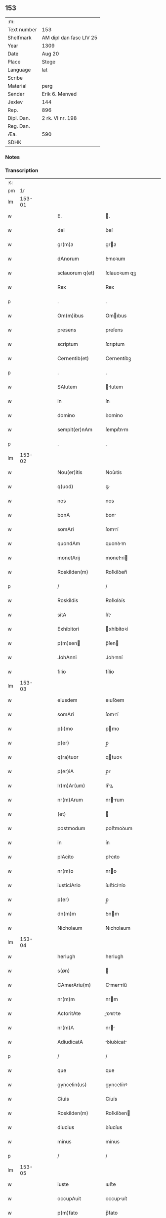 ** 153
| :m:         |                         |
| Text number | 153                     |
| Shelfmark   | AM dipl dan fasc LIV 25 |
| Year        | 1309                    |
| Date        | Aug 20                  |
| Place       | Stege                   |
| Language    | lat                     |
| Scribe      |                         |
| Material    | perg                    |
| Sender      | Erik 6. Menved          |
| Jexlev      | 144                     |
| Rep.        | 896                     |
| Dipl. Dan.  | 2 rk. VI nr. 198        |
| Reg. Dan.   |                         |
| Æa.         | 590                     |
| SDHK        |                         |

*** Notes


*** Transcription
| :s: |        |   |   |   |   |                  |               |   |   |   |   |     |   |   |   |               |
| pm  |     1r |   |   |   |   |                  |               |   |   |   |   |     |   |   |   |               |
| lm  | 153-01 |   |   |   |   |                  |               |   |   |   |   |     |   |   |   |               |
| w   |        |   |   |   |   | E.               | .            |   |   |   |   | lat |   |   |   |        153-01 |
| w   |        |   |   |   |   | dei              | ꝺeí           |   |   |   |   | lat |   |   |   |        153-01 |
| w   |        |   |   |   |   | gr(m)a           | gra          |   |   |   |   | lat |   |   |   |        153-01 |
| w   |        |   |   |   |   | dAnorum          | ꝺnoꝛum       |   |   |   |   | lat |   |   |   |        153-01 |
| w   |        |   |   |   |   | sclauorum q(et)  | ſclauoꝛum qꝫ  |   |   |   |   | lat |   |   |   |        153-01 |
| w   |        |   |   |   |   | Rex              | Rex           |   |   |   |   | lat |   |   |   |        153-01 |
| p   |        |   |   |   |   | .                | .             |   |   |   |   | lat |   |   |   |        153-01 |
| w   |        |   |   |   |   | Om(m)ibus        | Omıbus       |   |   |   |   | lat |   |   |   |        153-01 |
| w   |        |   |   |   |   | presens          | preſens       |   |   |   |   | lat |   |   |   |        153-01 |
| w   |        |   |   |   |   | scriptum         | ſcrıptum      |   |   |   |   | lat |   |   |   |        153-01 |
| w   |        |   |   |   |   | Cernentib(et)    | Cernentíbꝫ    |   |   |   |   | lat |   |   |   |        153-01 |
| p   |        |   |   |   |   | .                | .             |   |   |   |   | lat |   |   |   |        153-01 |
| w   |        |   |   |   |   | SAlutem          | lutem       |   |   |   |   | lat |   |   |   |        153-01 |
| w   |        |   |   |   |   | in               | ín            |   |   |   |   | lat |   |   |   |        153-01 |
| w   |        |   |   |   |   | domino           | ꝺomíno        |   |   |   |   | lat |   |   |   |        153-01 |
| w   |        |   |   |   |   | sempit(er)nAm    | ſempıt͛nm     |   |   |   |   | lat |   |   |   |        153-01 |
| p   |        |   |   |   |   | .                | .             |   |   |   |   | lat |   |   |   |        153-01 |
| lm  | 153-02 |   |   |   |   |                  |               |   |   |   |   |     |   |   |   |               |
| w   |        |   |   |   |   | Nou(er)itis      | Nou͛ıtís       |   |   |   |   | lat |   |   |   |        153-02 |
| w   |        |   |   |   |   | q(uod)           | ꝙ             |   |   |   |   | lat |   |   |   |        153-02 |
| w   |        |   |   |   |   | nos              | nos           |   |   |   |   | lat |   |   |   |        153-02 |
| w   |        |   |   |   |   | bonA             | bon          |   |   |   |   | lat |   |   |   |        153-02 |
| w   |        |   |   |   |   | somAri           | ſomrí        |   |   |   |   | lat |   |   |   |        153-02 |
| w   |        |   |   |   |   | quondAm          | quonꝺm       |   |   |   |   | lat |   |   |   |        153-02 |
| w   |        |   |   |   |   | monetArij        | monetrí     |   |   |   |   | lat |   |   |   |        153-02 |
| w   |        |   |   |   |   | Roskilden(m)     | Roſkílꝺen̅     |   |   |   |   | lat |   |   |   |        153-02 |
| p   |        |   |   |   |   | /                | /             |   |   |   |   | lat |   |   |   |        153-02 |
| w   |        |   |   |   |   | Roskildis        | Roſkılꝺís     |   |   |   |   | lat |   |   |   |        153-02 |
| w   |        |   |   |   |   | sitA             | ſít          |   |   |   |   | lat |   |   |   |        153-02 |
| w   |        |   |   |   |   | Exhibitori       | xhíbítoꝛí    |   |   |   |   | lat |   |   |   |        153-02 |
| w   |        |   |   |   |   | p(m)sen         | p̅ſen         |   |   |   |   | lat |   |   |   |        153-02 |
| w   |        |   |   |   |   | JohAnni          | Johnní       |   |   |   |   | lat |   |   |   |        153-02 |
| w   |        |   |   |   |   | filio            | fílío         |   |   |   |   | lat |   |   |   |        153-02 |
| lm  | 153-03 |   |   |   |   |                  |               |   |   |   |   |     |   |   |   |               |
| w   |        |   |   |   |   | eiusdem          | eıuſꝺem       |   |   |   |   | lat |   |   |   |        153-03 |
| w   |        |   |   |   |   | somAri           | ſomrí        |   |   |   |   | lat |   |   |   |        153-03 |
| w   |        |   |   |   |   | p(i)mo           | pmo          |   |   |   |   | lat |   |   |   |        153-03 |
| w   |        |   |   |   |   | p(er)            | p̲             |   |   |   |   | lat |   |   |   |        153-03 |
| w   |        |   |   |   |   | q(ra)tuor        | qtuoꝛ        |   |   |   |   | lat |   |   |   |        153-03 |
| w   |        |   |   |   |   | p(er)iA          | p̲ı           |   |   |   |   | lat |   |   |   |        153-03 |
| w   |        |   |   |   |   | lr(m)Ar(um)      | lr̅ꝝ          |   |   |   |   | lat |   |   |   |        153-03 |
| w   |        |   |   |   |   | nr(m)Arum        | nrrum       |   |   |   |   | lat |   |   |   |        153-03 |
| w   |        |   |   |   |   | (et)             |              |   |   |   |   | lat |   |   |   |        153-03 |
| w   |        |   |   |   |   | postmodum        | poﬅmoꝺum      |   |   |   |   | lat |   |   |   |        153-03 |
| w   |        |   |   |   |   | in               | ín            |   |   |   |   | lat |   |   |   |        153-03 |
| w   |        |   |   |   |   | plAcito          | plcıto       |   |   |   |   | lat |   |   |   |        153-03 |
| w   |        |   |   |   |   | nr(m)o           | nro          |   |   |   |   | lat |   |   |   |        153-03 |
| w   |        |   |   |   |   | iusticiArio      | íuﬅícírío    |   |   |   |   | lat |   |   |   |        153-03 |
| w   |        |   |   |   |   | p(er)            | p̲             |   |   |   |   | lat |   |   |   |        153-03 |
| w   |        |   |   |   |   | dn(m)m           | ꝺnm          |   |   |   |   | lat |   |   |   |        153-03 |
| w   |        |   |   |   |   | Nicholaum        | Nıcholaum     |   |   |   |   | lat |   |   |   |        153-03 |
| lm  | 153-04 |   |   |   |   |                  |               |   |   |   |   |     |   |   |   |               |
| w   |        |   |   |   |   | herlugh          | herlugh       |   |   |   |   | lat |   |   |   |        153-04 |
| w   |        |   |   |   |   | s(øn)            |              |   |   |   |   | lat |   |   |   |        153-04 |
| w   |        |   |   |   |   | CAmerAriu(m)     | Cmerríu̅     |   |   |   |   | lat |   |   |   |        153-04 |
| w   |        |   |   |   |   | nr(m)m           | nrm          |   |   |   |   | lat |   |   |   |        153-04 |
| w   |        |   |   |   |   | ActoritAte       | oꝛıtte     |   |   |   |   | lat |   |   |   |        153-04 |
| w   |        |   |   |   |   | nr(m)A           | nr          |   |   |   |   | lat |   |   |   |        153-04 |
| w   |        |   |   |   |   | AdiudicatA       | ꝺíuꝺícat    |   |   |   |   | lat |   |   |   |        153-04 |
| p   |        |   |   |   |   | /                | /             |   |   |   |   | lat |   |   |   |        153-04 |
| w   |        |   |   |   |   | que              | que           |   |   |   |   | lat |   |   |   |        153-04 |
| w   |        |   |   |   |   | gyncelin(us)     | gyncelínꝰ     |   |   |   |   | lat |   |   |   |        153-04 |
| w   |        |   |   |   |   | Ciuis            | Cíuís         |   |   |   |   | lat |   |   |   |        153-04 |
| w   |        |   |   |   |   | Roskilden(m)     | Roſkílꝺen    |   |   |   |   | lat |   |   |   |        153-04 |
| w   |        |   |   |   |   | diucius          | ꝺíucíus       |   |   |   |   | lat |   |   |   |        153-04 |
| w   |        |   |   |   |   | minus            | mínus         |   |   |   |   | lat |   |   |   |        153-04 |
| p   |        |   |   |   |   | /                | /             |   |   |   |   | lat |   |   |   |        153-04 |
| lm  | 153-05 |   |   |   |   |                  |               |   |   |   |   |     |   |   |   |               |
| w   |        |   |   |   |   | iuste            | ıuﬅe          |   |   |   |   | lat |   |   |   |        153-05 |
| w   |        |   |   |   |   | occupAuit        | occupuít     |   |   |   |   | lat |   |   |   |        153-05 |
| w   |        |   |   |   |   | p(m)fato         | p̅fato         |   |   |   |   | lat |   |   |   |        153-05 |
| w   |        |   |   |   |   | ioh(m)i          | ıoh̅ı          |   |   |   |   | lat |   |   |   |        153-05 |
| w   |        |   |   |   |   | filio            | fílío         |   |   |   |   | lat |   |   |   |        153-05 |
| w   |        |   |   |   |   | suo              | ſuo           |   |   |   |   | lat |   |   |   |        153-05 |
| w   |        |   |   |   |   | Tenore           | Tenoꝛe        |   |   |   |   | lat |   |   |   |        153-05 |
| w   |        |   |   |   |   | p(m)sen         | p̅ſen         |   |   |   |   | lat |   |   |   |        153-05 |
| w   |        |   |   |   |   | AdiudicAm(us)    | ꝺíuꝺıcm᷒     |   |   |   |   | lat |   |   |   |        153-05 |
| w   |        |   |   |   |   | cu(m)            | cu           |   |   |   |   | lat |   |   |   |        153-05 |
| w   |        |   |   |   |   | om(m)ib(et)      | omıbꝫ        |   |   |   |   | lat |   |   |   |        153-05 |
| w   |        |   |   |   |   | fructib(et)      | fruíbꝫ       |   |   |   |   | lat |   |   |   |        153-05 |
| w   |        |   |   |   |   | (et)             |              |   |   |   |   | lat |   |   |   |        153-05 |
| w   |        |   |   |   |   | redditib(et)     | reꝺꝺítíbꝫ     |   |   |   |   | lat |   |   |   |        153-05 |
| w   |        |   |   |   |   | inde             | ínꝺe          |   |   |   |   | lat |   |   |   |        153-05 |
| lm  | 153-06 |   |   |   |   |                  |               |   |   |   |   |     |   |   |   |               |
| w   |        |   |   |   |   | p(er)ceptis      | p̲ceptís       |   |   |   |   | lat |   |   |   |        153-06 |
| w   |        |   |   |   |   | Temp(er)e        | Temp̲e         |   |   |   |   | lat |   |   |   |        153-06 |
| w   |        |   |   |   |   | quo              | quo           |   |   |   |   | lat |   |   |   |        153-06 |
| w   |        |   |   |   |   | p(er)            | p̲             |   |   |   |   | lat |   |   |   |        153-06 |
| w   |        |   |   |   |   | dictum           | ꝺíum         |   |   |   |   | lat |   |   |   |        153-06 |
| w   |        |   |   |   |   | gyncelinu(m)     | gyncelínu    |   |   |   |   | lat |   |   |   |        153-06 |
| w   |        |   |   |   |   | p(i)mit(us)      | pmítꝰ        |   |   |   |   | lat |   |   |   |        153-06 |
| w   |        |   |   |   |   | occupAbAnt(ur)   | occupbnt᷑    |   |   |   |   | lat |   |   |   |        153-06 |
| p   |        |   |   |   |   | .                | .             |   |   |   |   | lat |   |   |   |        153-06 |
| w   |        |   |   |   |   | pp(er)etuo       | ̲etuo         |   |   |   |   | lat |   |   |   |        153-06 |
| w   |        |   |   |   |   | possidendA       | poſſıꝺenꝺ    |   |   |   |   | lat |   |   |   |        153-06 |
| p   |        |   |   |   |   | /                | /             |   |   |   |   | lat |   |   |   |        153-06 |
| w   |        |   |   |   |   | sup(ra)dc(m)o    | supꝺco      |   |   |   |   | lat |   |   |   |        153-06 |
| w   |        |   |   |   |   | gyncelino        | gyncelíno     |   |   |   |   | lat |   |   |   |        153-06 |
| lm  | 153-07 |   |   |   |   |                  |               |   |   |   |   |     |   |   |   |               |
| w   |        |   |   |   |   | (et)             |              |   |   |   |   | lat |   |   |   |        153-07 |
| w   |        |   |   |   |   | suis             | ſuís          |   |   |   |   | lat |   |   |   |        153-07 |
| w   |        |   |   |   |   | h(er)edib(et)    | h͛eꝺíbꝫ        |   |   |   |   | lat |   |   |   |        153-07 |
| w   |        |   |   |   |   | p(ro)petuu(m)    | etuu̅         |   |   |   |   | lat |   |   |   |        153-07 |
| w   |        |   |   |   |   | silenciu(m)      | ſílencíu     |   |   |   |   | lat |   |   |   |        153-07 |
| w   |        |   |   |   |   | imponendo        | ímponenꝺo     |   |   |   |   | lat |   |   |   |        153-07 |
| p   |        |   |   |   |   | .                | .             |   |   |   |   | lat |   |   |   |        153-07 |
| w   |        |   |   |   |   | vnde             | ỽnꝺe          |   |   |   |   | lat |   |   |   |        153-07 |
| w   |        |   |   |   |   | p(er)            | p̲             |   |   |   |   | lat |   |   |   |        153-07 |
| w   |        |   |   |   |   | gr(m)Am          | grm         |   |   |   |   | lat |   |   |   |        153-07 |
| w   |        |   |   |   |   | nr(m)Am          | nrm         |   |   |   |   | lat |   |   |   |        153-07 |
| w   |        |   |   |   |   | districti(us)    | ꝺıﬅríctíꝰ     |   |   |   |   | lat |   |   |   |        153-07 |
| w   |        |   |   |   |   | inhibem(us)      | ínhíbemꝰ      |   |   |   |   | lat |   |   |   |        153-07 |
| p   |        |   |   |   |   | /                | /             |   |   |   |   | lat |   |   |   |        153-07 |
| w   |        |   |   |   |   | ne               | ne            |   |   |   |   | lat |   |   |   |        153-07 |
| w   |        |   |   |   |   | quis             | quís          |   |   |   |   | lat |   |   |   |        153-07 |
| w   |        |   |   |   |   | cuiuscumq(et)    | cuíuſcumqꝫ    |   |   |   |   | lat |   |   |   |        153-07 |
| w   |        |   |   |   |   | con-¦dic(m)onis  | con-¦ꝺíc̅onís  |   |   |   |   | lat |   |   |   | 153-07—153-08 |
| w   |        |   |   |   |   | Aut              | ut           |   |   |   |   | lat |   |   |   |        153-08 |
| w   |        |   |   |   |   | stAtus           | ﬅtus         |   |   |   |   | lat |   |   |   |        153-08 |
| w   |        |   |   |   |   | existAt          | exıﬅt        |   |   |   |   | lat |   |   |   |        153-08 |
| w   |        |   |   |   |   | ip(m)m           | ıp̅m           |   |   |   |   | lat |   |   |   |        153-08 |
| w   |        |   |   |   |   | ioh(m)em         | ıoh̅em         |   |   |   |   | lat |   |   |   |        153-08 |
| w   |        |   |   |   |   | de               | ꝺe            |   |   |   |   | lat |   |   |   |        153-08 |
| w   |        |   |   |   |   | sup(ra)dictis    | ſupꝺıís     |   |   |   |   | lat |   |   |   |        153-08 |
| w   |        |   |   |   |   | bonis            | bonís         |   |   |   |   | lat |   |   |   |        153-08 |
| w   |        |   |   |   |   | AudeAt           | uꝺet        |   |   |   |   | lat |   |   |   |        153-08 |
| w   |        |   |   |   |   | in               | ín            |   |   |   |   | lat |   |   |   |        153-08 |
| w   |        |   |   |   |   | posteru(m)       | poﬅeru       |   |   |   |   | lat |   |   |   |        153-08 |
| w   |        |   |   |   |   | molestAre        | moleﬅre      |   |   |   |   | lat |   |   |   |        153-08 |
| w   |        |   |   |   |   | p(ro)ut          | ꝓut           |   |   |   |   | lat |   |   |   |        153-08 |
| w   |        |   |   |   |   | indignAc(m)o¦nem | ínꝺıgnc̅o¦nem |   |   |   |   | lat |   |   |   | 153-08—153-09 |
| w   |        |   |   |   |   | nr(m)Am          | nrm         |   |   |   |   | lat |   |   |   |        153-09 |
| w   |        |   |   |   |   | (et)             |              |   |   |   |   | lat |   |   |   |        153-09 |
| w   |        |   |   |   |   | vlc(m)onem       | ỽlconem      |   |   |   |   | lat |   |   |   |        153-09 |
| w   |        |   |   |   |   | RegiAm           | Regím        |   |   |   |   | lat |   |   |   |        153-09 |
| w   |        |   |   |   |   | dux(er)it        | ꝺux͛ít         |   |   |   |   | lat |   |   |   |        153-09 |
| w   |        |   |   |   |   | euitAndAm        | euítnꝺm     |   |   |   |   | lat |   |   |   |        153-09 |
| p   |        |   |   |   |   | .                | .             |   |   |   |   | lat |   |   |   |        153-09 |
| w   |        |   |   |   |   | in               | ın            |   |   |   |   | lat |   |   |   |        153-09 |
| w   |        |   |   |   |   | Cui(us)          | Cuıꝰ          |   |   |   |   | lat |   |   |   |        153-09 |
| w   |        |   |   |   |   | rei              | reí           |   |   |   |   | lat |   |   |   |        153-09 |
| w   |        |   |   |   |   | Testimoniu(m)    | Teﬅímonıu    |   |   |   |   | lat |   |   |   |        153-09 |
| w   |        |   |   |   |   | sigillum         | ſıgıllum      |   |   |   |   | lat |   |   |   |        153-09 |
| w   |        |   |   |   |   | nr(m)m           | nrm          |   |   |   |   | lat |   |   |   |        153-09 |
| w   |        |   |   |   |   | p(m)sentib(et)   | p̅ſentíbꝫ      |   |   |   |   | lat |   |   |   |        153-09 |
| w   |        |   |   |   |   | est              | eſt           |   |   |   |   | lat |   |   |   |        153-09 |
| w   |        |   |   |   |   | Appe(m)¦sum      | e̅¦ſum       |   |   |   |   | lat |   |   |   | 153-09—153-10 |
| w   |        |   |   |   |   | DAtum            | Dtum         |   |   |   |   | lat |   |   |   |        153-10 |
| w   |        |   |   |   |   | stikæ            | ﬅíkæ          |   |   |   |   | lat |   |   |   |        153-10 |
| w   |        |   |   |   |   | Anno             | nno          |   |   |   |   | lat |   |   |   |        153-10 |
| w   |        |   |   |   |   | domini           | ꝺomíní        |   |   |   |   | lat |   |   |   |        153-10 |
| w   |        |   |   |   |   | mill(m)o.        | ıll̅o.        |   |   |   |   | lat |   |   |   |        153-10 |
| w   |        |   |   |   |   | cc(o)c.          | ᴄᴄͦᴄ.          |   |   |   |   | lat |   |   |   |        153-10 |
| w   |        |   |   |   |   | nono             | nono          |   |   |   |   | lat |   |   |   |        153-10 |
| p   |        |   |   |   |   | .                | .             |   |   |   |   | lat |   |   |   |        153-10 |
| w   |        |   |   |   |   | FeriA            | Ferí         |   |   |   |   | lat |   |   |   |        153-10 |
| w   |        |   |   |   |   | quartA           | quart        |   |   |   |   | lat |   |   |   |        153-10 |
| w   |        |   |   |   |   | infrA            | ínfr         |   |   |   |   | lat |   |   |   |        153-10 |
| w   |        |   |   |   |   | octAuAm          | oum        |   |   |   |   | lat |   |   |   |        153-10 |
| w   |        |   |   |   |   | Assumpc(m)onis   | ſſupconís  |   |   |   |   | lat |   |   |   |        153-10 |
| w   |        |   |   |   |   | beAte            | bete         |   |   |   |   | lat |   |   |   |        153-10 |
| lm  | 153-11 |   |   |   |   |                  |               |   |   |   |   |     |   |   |   |               |
| w   |        |   |   |   |   | virginis         | ỽírgínís      |   |   |   |   | lat |   |   |   |        153-11 |
| w   |        |   |   |   |   | in               | ín            |   |   |   |   | lat |   |   |   |        153-11 |
| w   |        |   |   |   |   | p(m)senciA       | p̅ſencí       |   |   |   |   | lat |   |   |   |        153-11 |
| w   |        |   |   |   |   | nr(m)A           | nr          |   |   |   |   | lat |   |   |   |        153-11 |
| :e: |        |   |   |   |   |                  |               |   |   |   |   |     |   |   |   |               |
